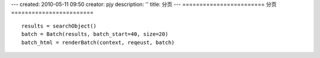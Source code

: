 ---
created: 2010-05-11 09:50
creator: pjy
description: ''
title: 分页
---
========================
分页
========================
::

  results = searchObject()
  batch = Batch(results, batch_start=40, size=20)
  batch_html = renderBatch(context, reqeust, batch)

